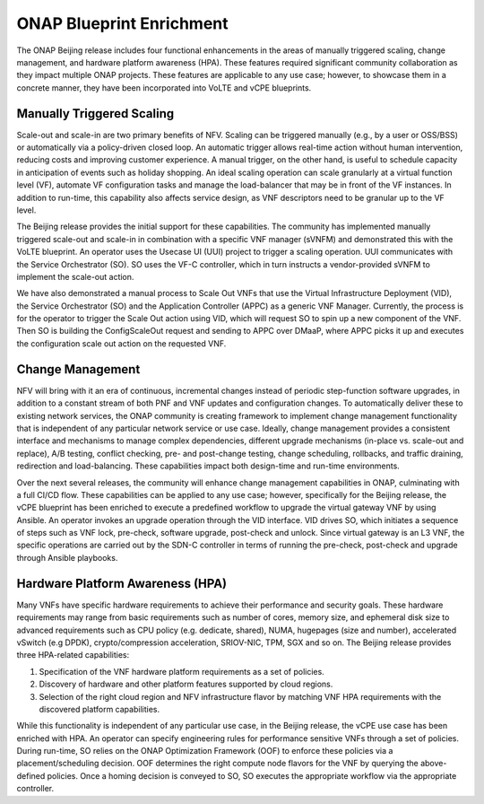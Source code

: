 ONAP Blueprint Enrichment
~~~~~~~~~~~~~~~~~~~~~~~~~

The ONAP Beijing release includes four functional enhancements in the
areas of manually triggered scaling, change management, and hardware
platform awareness (HPA). These features required significant community
collaboration as they impact multiple ONAP projects. These features are
applicable to any use case; however, to showcase them in a concrete
manner, they have been incorporated into VoLTE and vCPE blueprints.

Manually Triggered Scaling
^^^^^^^^^^^^^^^^^^^^^^^^^^

Scale-out and scale-in are two primary benefits of NFV. Scaling can be
triggered manually (e.g., by a user or OSS/BSS) or automatically via a
policy-driven closed loop. An automatic trigger allows real-time action
without human intervention, reducing costs and improving customer
experience. A manual trigger, on the other hand, is useful to schedule
capacity in anticipation of events such as holiday shopping. An ideal
scaling operation can scale granularly at a virtual function level (VF),
automate VF configuration tasks and manage the load-balancer that may be
in front of the VF instances. In addition to run-time, this capability
also affects service design, as VNF descriptors need to be granular up
to the VF level.

The Beijing release provides the initial support for these capabilities.
The community has implemented manually triggered scale-out and scale-in
in combination with a specific VNF manager (sVNFM) and demonstrated this
with the VoLTE blueprint. An operator uses the Usecase UI (UUI) project
to trigger a scaling operation. UUI communicates with the Service
Orchestrator (SO). SO uses the VF-C controller, which in turn instructs
a vendor-provided sVNFM to implement the scale-out action.

We have also demonstrated a manual process to Scale Out VNFs that use
the Virtual Infrastructure Deployment (VID), the Service Orchestrator
(SO) and the Application Controller (APPC) as a generic VNF Manager.
Currently, the process is for the operator to trigger the Scale Out
action using VID, which will request SO to spin up a new component of
the VNF. Then SO is building the ConfigScaleOut request and sending to
APPC over DMaaP, where APPC picks it up and executes the configuration
scale out action on the requested VNF.

Change Management
^^^^^^^^^^^^^^^^^

NFV will bring with it an era of continuous, incremental changes instead
of periodic step-function software upgrades, in addition to a constant
stream of both PNF and VNF updates and configuration changes. To
automatically deliver these to existing network services, the ONAP
community is creating framework to implement change management
functionality that is independent of any particular network service or
use case. Ideally, change management provides a consistent interface and
mechanisms to manage complex dependencies, different upgrade mechanisms
(in-place vs. scale-out and replace), A/B testing, conflict checking,
pre- and post-change testing, change scheduling, rollbacks, and traffic
draining, redirection and load-balancing. These capabilities impact both
design-time and run-time environments.

Over the next several releases, the community will enhance change
management capabilities in ONAP, culminating with a full CI/CD flow.
These capabilities can be applied to any use case; however, specifically
for the Beijing release, the vCPE blueprint has been enriched to execute
a predefined workflow to upgrade the virtual gateway VNF by using
Ansible. An operator invokes an upgrade operation through the VID
interface. VID drives SO, which initiates a sequence of steps such as
VNF lock, pre-check, software upgrade, post-check and unlock. Since
virtual gateway is an L3 VNF, the specific operations are carried out by
the SDN-C controller in terms of running the pre-check, post-check and
upgrade through Ansible playbooks.

Hardware Platform Awareness (HPA)
^^^^^^^^^^^^^^^^^^^^^^^^^^^^^^^^^

Many VNFs have specific hardware requirements to achieve their
performance and security goals. These hardware requirements may range
from basic requirements such as number of cores, memory size, and
ephemeral disk size to advanced requirements such as CPU policy (e.g.
dedicate, shared), NUMA, hugepages (size and number), accelerated
vSwitch (e.g DPDK), crypto/compression acceleration, SRIOV-NIC, TPM, SGX
and so on. The Beijing release provides three HPA-related capabilities:

1. Specification of the VNF hardware platform requirements as a set of
   policies.

2. Discovery of hardware and other platform features supported by cloud
   regions.

3. Selection of the right cloud region and NFV infrastructure flavor by
   matching VNF HPA requirements with the discovered platform
   capabilities.

While this functionality is independent of any particular use case, in
the Beijing release, the vCPE use case has been enriched with HPA. An
operator can specify engineering rules for performance sensitive VNFs
through a set of policies. During run-time, SO relies on the ONAP
Optimization Framework (OOF) to enforce these policies via a
placement/scheduling decision. OOF determines the right compute node
flavors for the VNF by querying the above-defined policies. Once a
homing decision is conveyed to SO, SO executes the appropriate workflow
via the appropriate controller.
